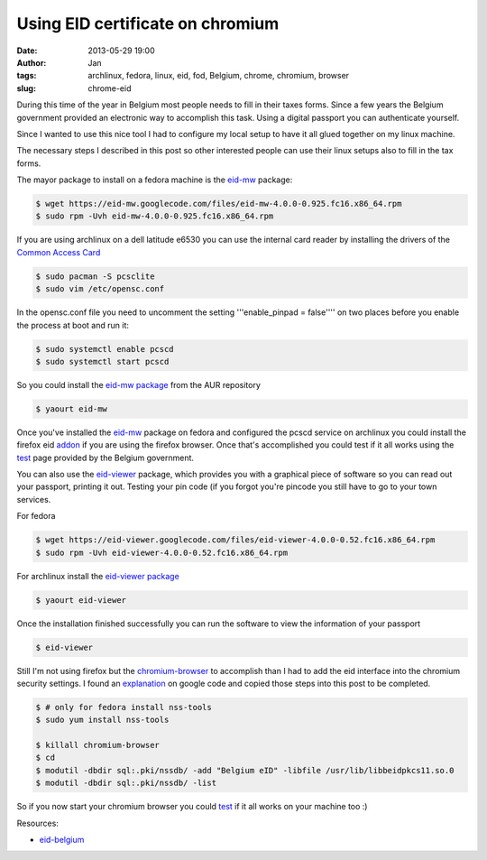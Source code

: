 Using EID certificate on chromium
#################################
:date: 2013-05-29 19:00
:author: Jan
:tags: archlinux, fedora, linux, eid, fod, Belgium, chrome, chromium, browser
:slug: chrome-eid

During this time of the year in Belgium most people needs to fill in their taxes forms. Since a few years the Belgium government provided an electronic way to accomplish this task. Using a digital passport you can authenticate yourself.

Since I wanted to use this nice tool I had to configure my local setup to have it all glued together on my linux machine.

The necessary steps I described in this post so other interested people can use their linux setups also to fill in the tax forms.

The mayor package to install on a fedora machine is the `eid-mw`_ package:

.. code:: bash

        $ wget https://eid-mw.googlecode.com/files/eid-mw-4.0.0-0.925.fc16.x86_64.rpm
	$ sudo rpm -Uvh eid-mw-4.0.0-0.925.fc16.x86_64.rpm

If you are using archlinux on a dell latitude e6530 you can use the internal card reader by installing the drivers of the `Common Access Card`_

.. code:: bash

        $ sudo pacman -S pcsclite
        $ sudo vim /etc/opensc.conf

In the opensc.conf file you need to uncomment the setting '''enable_pinpad = false'''' on two places before you enable the process at boot and run it:

.. code:: bash

        $ sudo systemctl enable pcscd
        $ sudo systemctl start pcscd


So you could install the `eid-mw package`_ from the AUR repository

.. code:: bash

        $ yaourt eid-mw

Once you've installed the `eid-mw`_ package on fedora and configured the pcscd service on archlinux you could install the firefox eid `addon`_ if you are using the firefox browser. Once that's accomplished you could test if it all works using the `test`_ page provided by the Belgium government.

You can also use the `eid-viewer`_ package, which provides you with a graphical piece of software so you can read out your passport, printing it out. Testing your pin code (if you forgot you're pincode you still have to go to your town services.

For fedora

.. code:: bash

	$ wget https://eid-viewer.googlecode.com/files/eid-viewer-4.0.0-0.52.fc16.x86_64.rpm
	$ sudo rpm -Uvh eid-viewer-4.0.0-0.52.fc16.x86_64.rpm

For archlinux install the `eid-viewer package`_

.. code:: bash

        $ yaourt eid-viewer

Once the installation finished successfully you can run the software to view the information of your passport

.. code:: bash

	$ eid-viewer

Still I'm not using firefox but the `chromium-browser`_ to accomplish than I had to add the eid interface into the chromium security settings. I found an `explanation`_ on google code and copied those steps into this post to be completed.

.. code:: bash

	$ # only for fedora install nss-tools
        $ sudo yum install nss-tools

        $ killall chromium-browser
	$ cd
	$ modutil -dbdir sql:.pki/nssdb/ -add "Belgium eID" -libfile /usr/lib/libbeidpkcs11.so.0
	$ modutil -dbdir sql:.pki/nssdb/ -list

So if you now start your chromium browser you could `test`_ if it all works on your machine too :)

Resources:

- `eid-belgium`_

.. _eid-mw: https://code.google.com/p/eid-mw/
.. _eid-mw package: https://aur.archlinux.org/packages/eid-mw
.. _myfin: https://eservices.minfin.fgov.be/portal/nl/public/citizen/welcome
.. _eid-viewer: https://code.google.com/p/eid-viewer/
.. _eid-viewer package:  https://aur.archlinux.org/packages/eid-viewer/
.. _chromium-browser: http://www.chromium.org
.. _explanation: https://code.google.com/p/eid-mw/wiki/ChromeLinux
.. _eid-belgium: http://eid.belgium.be/nl/je_eid_gebruiken/de_eid-middleware_installeren/linux/
.. _Common Access Card: https://wiki.archlinux.org/index.php/Common_Access_Card
.. _addon: https://addons.mozilla.org/en-US/firefox/addon/belgium-eid/
.. _test: http://test.eid.belgium.be/
